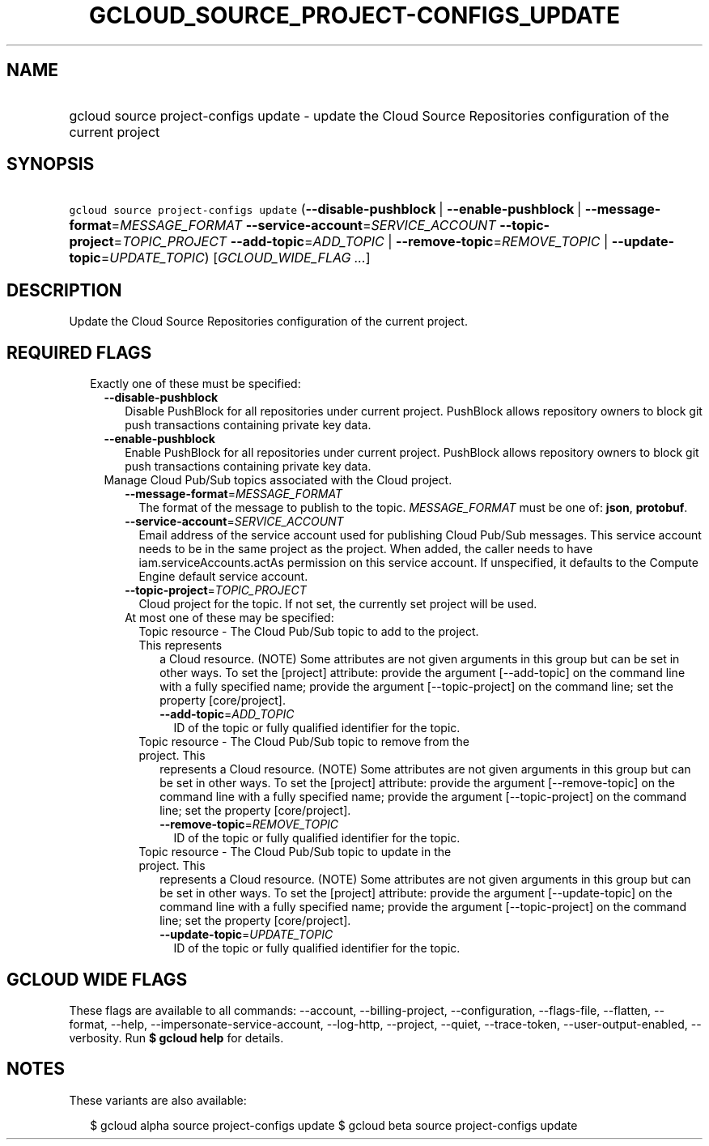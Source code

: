 
.TH "GCLOUD_SOURCE_PROJECT\-CONFIGS_UPDATE" 1



.SH "NAME"
.HP
gcloud source project\-configs update \- update the Cloud Source Repositories configuration of the current project



.SH "SYNOPSIS"
.HP
\f5gcloud source project\-configs update\fR (\fB\-\-disable\-pushblock\fR\ |\ \fB\-\-enable\-pushblock\fR\ |\ \fB\-\-message\-format\fR=\fIMESSAGE_FORMAT\fR\ \fB\-\-service\-account\fR=\fISERVICE_ACCOUNT\fR\ \fB\-\-topic\-project\fR=\fITOPIC_PROJECT\fR\ \fB\-\-add\-topic\fR=\fIADD_TOPIC\fR\ |\ \fB\-\-remove\-topic\fR=\fIREMOVE_TOPIC\fR\ |\ \fB\-\-update\-topic\fR=\fIUPDATE_TOPIC\fR) [\fIGCLOUD_WIDE_FLAG\ ...\fR]



.SH "DESCRIPTION"

Update the Cloud Source Repositories configuration of the current project.



.SH "REQUIRED FLAGS"

.RS 2m
.TP 2m

Exactly one of these must be specified:

.RS 2m
.TP 2m
\fB\-\-disable\-pushblock\fR
Disable PushBlock for all repositories under current project. PushBlock allows
repository owners to block git push transactions containing private key data.

.TP 2m
\fB\-\-enable\-pushblock\fR
Enable PushBlock for all repositories under current project. PushBlock allows
repository owners to block git push transactions containing private key data.

.TP 2m

Manage Cloud Pub/Sub topics associated with the Cloud project.

.RS 2m
.TP 2m
\fB\-\-message\-format\fR=\fIMESSAGE_FORMAT\fR
The format of the message to publish to the topic. \fIMESSAGE_FORMAT\fR must be
one of: \fBjson\fR, \fBprotobuf\fR.

.TP 2m
\fB\-\-service\-account\fR=\fISERVICE_ACCOUNT\fR
Email address of the service account used for publishing Cloud Pub/Sub messages.
This service account needs to be in the same project as the project. When added,
the caller needs to have iam.serviceAccounts.actAs permission on this service
account. If unspecified, it defaults to the Compute Engine default service
account.

.TP 2m
\fB\-\-topic\-project\fR=\fITOPIC_PROJECT\fR
Cloud project for the topic. If not set, the currently set project will be used.

.TP 2m

At most one of these may be specified:

.RS 2m
.TP 2m

Topic resource \- The Cloud Pub/Sub topic to add to the project. This represents
a Cloud resource. (NOTE) Some attributes are not given arguments in this group
but can be set in other ways. To set the [project] attribute: provide the
argument [\-\-add\-topic] on the command line with a fully specified name;
provide the argument [\-\-topic\-project] on the command line; set the property
[core/project].

.RS 2m
.TP 2m
\fB\-\-add\-topic\fR=\fIADD_TOPIC\fR
ID of the topic or fully qualified identifier for the topic.

.RE
.sp
.TP 2m

Topic resource \- The Cloud Pub/Sub topic to remove from the project. This
represents a Cloud resource. (NOTE) Some attributes are not given arguments in
this group but can be set in other ways. To set the [project] attribute: provide
the argument [\-\-remove\-topic] on the command line with a fully specified
name; provide the argument [\-\-topic\-project] on the command line; set the
property [core/project].

.RS 2m
.TP 2m
\fB\-\-remove\-topic\fR=\fIREMOVE_TOPIC\fR
ID of the topic or fully qualified identifier for the topic.

.RE
.sp
.TP 2m

Topic resource \- The Cloud Pub/Sub topic to update in the project. This
represents a Cloud resource. (NOTE) Some attributes are not given arguments in
this group but can be set in other ways. To set the [project] attribute: provide
the argument [\-\-update\-topic] on the command line with a fully specified
name; provide the argument [\-\-topic\-project] on the command line; set the
property [core/project].

.RS 2m
.TP 2m
\fB\-\-update\-topic\fR=\fIUPDATE_TOPIC\fR
ID of the topic or fully qualified identifier for the topic.


.RE
.RE
.RE
.RE
.RE
.sp

.SH "GCLOUD WIDE FLAGS"

These flags are available to all commands: \-\-account, \-\-billing\-project,
\-\-configuration, \-\-flags\-file, \-\-flatten, \-\-format, \-\-help,
\-\-impersonate\-service\-account, \-\-log\-http, \-\-project, \-\-quiet,
\-\-trace\-token, \-\-user\-output\-enabled, \-\-verbosity. Run \fB$ gcloud
help\fR for details.



.SH "NOTES"

These variants are also available:

.RS 2m
$ gcloud alpha source project\-configs update
$ gcloud beta source project\-configs update
.RE


